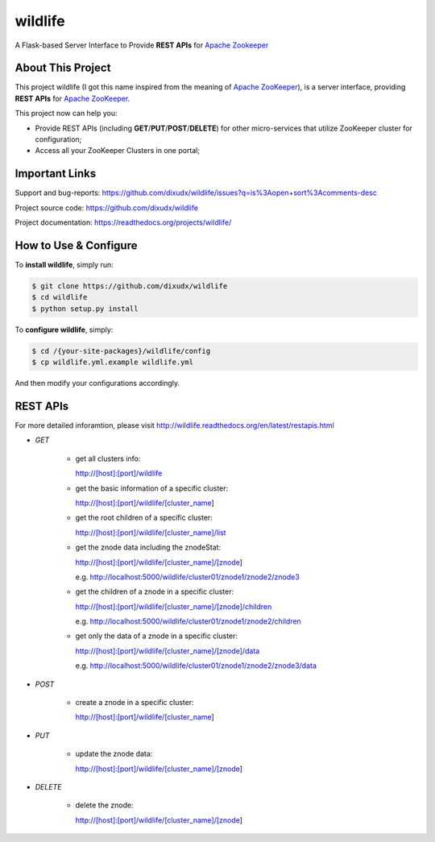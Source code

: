 wildlife
========

.. image:: https://readthedocs.org/projects/wildlife/badge/?version=latest
    :target: https://readthedocs.org/projects/wildlife

.. image:: https://api.travis-ci.org/dixudx/wildlife.svg?branch=master
    :target: https://github.com/dixudx/wildlife

.. image:: https://api.travis-ci.org/dixudx/wildlife.svg?branch=master
    :target: https://pypi.python.org/pypi/wildlife

A Flask-based Server Interface to Provide **REST APIs** for `Apache Zookeeper`_


About This Project
------------------

This project wildlife (I got this name inspired from the meaning of
`Apache ZooKeeper`_), is a server interface, providing **REST APIs** for
`Apache ZooKeeper`_.

This project now can help you:

* Provide REST APIs (including **GET**/**PUT**/**POST**/**DELETE**) for other micro-services that utilize ZooKeeper cluster for configuration;

* Access all your ZooKeeper Clusters in one portal;

.. _Apache ZooKeeper: https://zookeeper.apache.org/


Important Links
---------------

Support and bug-reports:
https://github.com/dixudx/wildlife/issues?q=is%3Aopen+sort%3Acomments-desc

Project source code: https://github.com/dixudx/wildlife

Project documentation: https://readthedocs.org/projects/wildlife/


How to Use & Configure
----------------------

To **install wildlife**, simply run:

.. code-block:: bash

    $ git clone https://github.com/dixudx/wildlife
    $ cd wildlife
    $ python setup.py install

To **configure wildlife**, simply:

.. code-block:: bash

    $ cd /{your-site-packages}/wildlife/config
    $ cp wildlife.yml.example wildlife.yml

And then modify your configurations accordingly.


REST APIs
---------

For more detailed inforamtion, please visit http://wildlife.readthedocs.org/en/latest/restapis.html

- `GET`

    - get all clusters info:

      http://[host]:[port]/wildlife

    - get the basic information of a specific cluster:

      http://[host]:[port]/wildlife/[cluster_name]

    - get the root children of a specific cluster:

      http://[host]:[port]/wildlife/[cluster_name]/list

    - get the znode data including the znodeStat:

      http://[host]:[port]/wildlife/[cluster_name]/[znode]

      e.g. http://localhost:5000/wildlife/cluster01/znode1/znode2/znode3

    - get the children of a znode in a specific cluster:

      http://[host]:[port]/wildlife/[cluster_name]/[znode]/children

      e.g. http://localhost:5000/wildlife/cluster01/znode1/znode2/children

    - get only the data of a znode in a specific cluster:

      http://[host]:[port]/wildlife/[cluster_name]/[znode]/data

      e.g. http://localhost:5000/wildlife/cluster01/znode1/znode2/znode3/data

- `POST`

    - create a znode in a specific cluster:

      http://[host]:[port]/wildlife/[cluster_name]

- `PUT`

    - update the znode data:

      http://[host]:[port]/wildlife/[cluster_name]/[znode]

- `DELETE`

    - delete the znode:

      http://[host]:[port]/wildlife/[cluster_name]/[znode]
